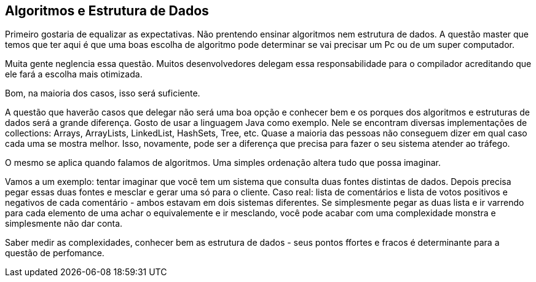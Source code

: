 [[_algoritmos]]
== Algoritmos e Estrutura de Dados

Primeiro gostaria de equalizar as expectativas. Não prentendo ensinar algoritmos nem estrutura de dados. A questão master que temos que ter aqui é que uma boas escolha de algoritmo pode determinar se vai precisar um Pc ou de um super computador. 

Muita gente neglencia essa questão. Muitos desenvolvedores delegam essa responsabilidade para o compilador acreditando que ele fará a escolha mais otimizada. 

Bom, na maioria dos casos, isso será suficiente. 

A questão que haverão casos que delegar não será uma boa opção e conhecer bem e os porques dos algoritmos e estruturas de dados será a grande diferença. Gosto de usar a linguagem Java como exemplo. Nele se encontram diversas implementações de collections: Arrays, ArrayLists, LinkedList, HashSets, Tree, etc. Quase a maioria das pessoas não conseguem dizer em qual caso cada uma se mostra melhor. Isso, novamente, pode ser a diferença que precisa para fazer o seu sistema atender ao tráfego. 

O mesmo se aplica quando falamos de algoritmos.  Uma simples ordenação altera tudo que possa imaginar. 

Vamos a um exemplo: tentar imaginar que você tem um sistema que consulta duas fontes distintas de dados. Depois precisa pegar essas duas fontes e mesclar e gerar uma só para o cliente. Caso real: lista de comentários e lista de votos positivos e negativos de cada comentário - ambos estavam em dois sistemas diferentes. Se simplesmente pegar as duas lista e ir varrendo para cada elemento de uma achar o equivalemente e ir mesclando, você pode acabar com uma complexidade monstra e simplesmente não dar conta. 


Saber medir as complexidades, conhecer bem as estrutura de dados - seus pontos ffortes e fracos é determinante para a questão de perfomance. 

